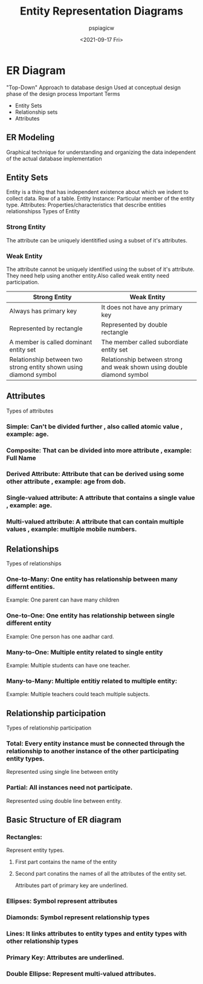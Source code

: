 :PROPERTIES:
:ID:       eeeba756-3c33-41d3-8743-a2eb3e5b82a7
:END:
#+title: Entity Representation Diagrams
#+author: pspiagicw
#+date:<2021-09-17 Fri> 

* ER Diagram
  "Top-Down" Approach to database design
  Used at conceptual design phase of the design process
  Important Terms
   * Entity Sets
   * Relationship sets
   * Attributes
** ER Modeling
   Graphical technique for understanding and organizing the data independent of the actual database implementation
** Entity Sets
   Entity is a thing that has independent existence about which we indent to collect data.
   Row of a table.
   Entity Instance: Particular member of the entity type.
   Attributes: Properties/characteristics that describe entities relationshipss
   Types of Entity
*** Strong Entity
    The attribute can be uniquely identitified using a subset of it's attributes.
*** Weak Entity
    The attribute cannot be uniquely identified using the subset of it's attribute.
    They need help using another entity.Also called weak entity need participation.
  | Strong Entity                                                     | Weak Entity                                                            |
  |-------------------------------------------------------------------+------------------------------------------------------------------------|
  | Always has primary key                                            | It does not have any primary key                                       |
  | Represented by rectangle                                          | Represented by double rectangle                                        |
  | A member is called dominant entity set                            | The member called subordiate entity set                                |
  | Relationship between two strong entity shown using diamond symbol | Relationship between strong and weak shown using double diamond symbol |
  |-------------------------------------------------------------------+------------------------------------------------------------------------|
** Attributes
   Types of attributes
*** Simple: Can't be divided further , also called atomic value  , example: age.
*** Composite: That can be divided into more attribute , example: Full Name
*** Derived Attribute: Attribute that can be derived using some other attribute , example: age from dob.
*** Single-valued attribute: A attribute that contains a single value , example: age.
*** Multi-valued attribute: A attribute that can contain multiple values , example: multiple mobile numbers.
** Relationships
   Types of relationships
*** One-to-Many: One entity has relationship between many differnt entities.
    Example: One parent can have many children
*** One-to-One: One entity has relationship between single different entity
    Example: One person has one aadhar card.
*** Many-to-One: Multiple entity related to single entity
    Example: Multiple students can have one teacher.
*** Many-to-Many: Multiple entitiy related to multiple entity:
    Example: Multiple teachers could teach multiple subjects.
** Relationship participation
   Types of relationship participation
*** Total: Every entity instance must be connected through the relationship to another instance of the other participating entity types.
    Represented using single line between entity
*** Partial: All instances need not participate.
    Represented using double line between entity.
** Basic Structure of ER diagram
*** Rectangles:
    Represent entity types.
**** First part contains the name of the entity
**** Second part conatins the names of all the attributes of the entity set.
     Attributes part of primary key are underlined.
*** Ellipses: Symbol represent attributes
*** Diamonds: Symbol represent relationship types
*** Lines: It links attributes to entity types and entity types with other relationship types
*** Primary Key: Attributes are underlined.
*** Double Ellipse: Represent multi-valued attributes.


